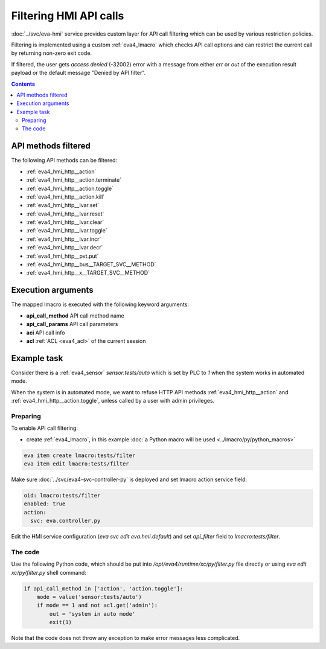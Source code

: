 Filtering HMI API calls
***********************

:doc:`../svc/eva-hmi` service provides custom layer for API call filtering
which can be used by various restriction policies.

Filtering is implemented using a custom :ref:`eva4_lmacro` which checks API
call options and can restrict the current call by returning non-zero exit code.

If filtered, the user gets *access denied* (-32002) error with a message
from either *err* or *out* of the execution result payload or the default
message "Denied by API filter".

.. contents::

API methods filtered
====================

The following API methods can be filtered:

* :ref:`eva4_hmi_http__action`
* :ref:`eva4_hmi_http__action.terminate`
* :ref:`eva4_hmi_http__action.toggle`
* :ref:`eva4_hmi_http__action.kill`
* :ref:`eva4_hmi_http__lvar.set`
* :ref:`eva4_hmi_http__lvar.reset`
* :ref:`eva4_hmi_http__lvar.clear`
* :ref:`eva4_hmi_http__lvar.toggle`
* :ref:`eva4_hmi_http__lvar.incr`
* :ref:`eva4_hmi_http__lvar.decr`
* :ref:`eva4_hmi_http__pvt.put`
* :ref:`eva4_hmi_http__bus__TARGET_SVC__METHOD`
* :ref:`eva4_hmi_http__x__TARGET_SVC__METHOD`

Execution arguments
===================

The mapped lmacro is executed with the following keyword arguments:

* **api_call_method** API call method name
* **api_call_params** API call parameters
* **aci** API call info
* **acl** :ref:`ACL <eva4_acl>` of the current session

Example task
============

Consider there is a :ref:`eva4_sensor` *sensor:tests/auto* which is set by PLC
to *1* when the system works in automated mode.

When the system is in automated mode, we want to refuse HTTP API methods
:ref:`eva4_hmi_http__action` and :ref:`eva4_hmi_http__action.toggle`, unless
called by a user with admin privileges.

Preparing
---------

To enable API call filtering:

* create :ref:`eva4_lmacro`, in this example :doc:`a Python macro will be used
  <../lmacro/py/python_macros>`

.. code:: shell

   eva item create lmacro:tests/filter
   eva item edit lmacro:tests/filter

Make sure :doc:`../svc/eva4-svc-controller-py` is deployed and set lmacro
action service field:

.. code::  yaml

  oid: lmacro:tests/filter
  enabled: true
  action:
    svc: eva.controller.py

Edit the HMI service configuration (*eva svc edit eva.hmi.default*) and set
*api_filter* field to *lmacro:tests/filter*.

The code
--------

Use the following Python code, which should be put into
*/opt/eva4/runtime/xc/py/filter.py* file directly or using *eva edit
xc/py/filter.py* shell command:

.. code:: python

    if api_call_method in ['action', 'action.toggle']:
        mode = value('sensor:tests/auto')
        if mode == 1 and not acl.get('admin'):
            out = 'system in auto mode'
            exit(1)

Note that the code does not throw any exception to make error messages less
complicated.
